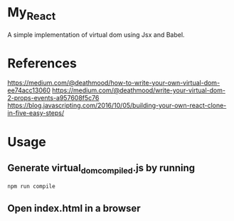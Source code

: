 * My_React
  A simple implementation of virtual dom using Jsx and Babel.

* References
  https://medium.com/@deathmood/how-to-write-your-own-virtual-dom-ee74acc13060
  https://medium.com/@deathmood/write-your-virtual-dom-2-props-events-a957608f5c76
  https://blog.javascripting.com/2016/10/05/building-your-own-react-clone-in-five-easy-steps/

* Usage
** Generate virtual_dom_compiled.js by running
#+BEGIN_SRC bash
npm run compile
#+END_SRC

** Open index.html in a browser
